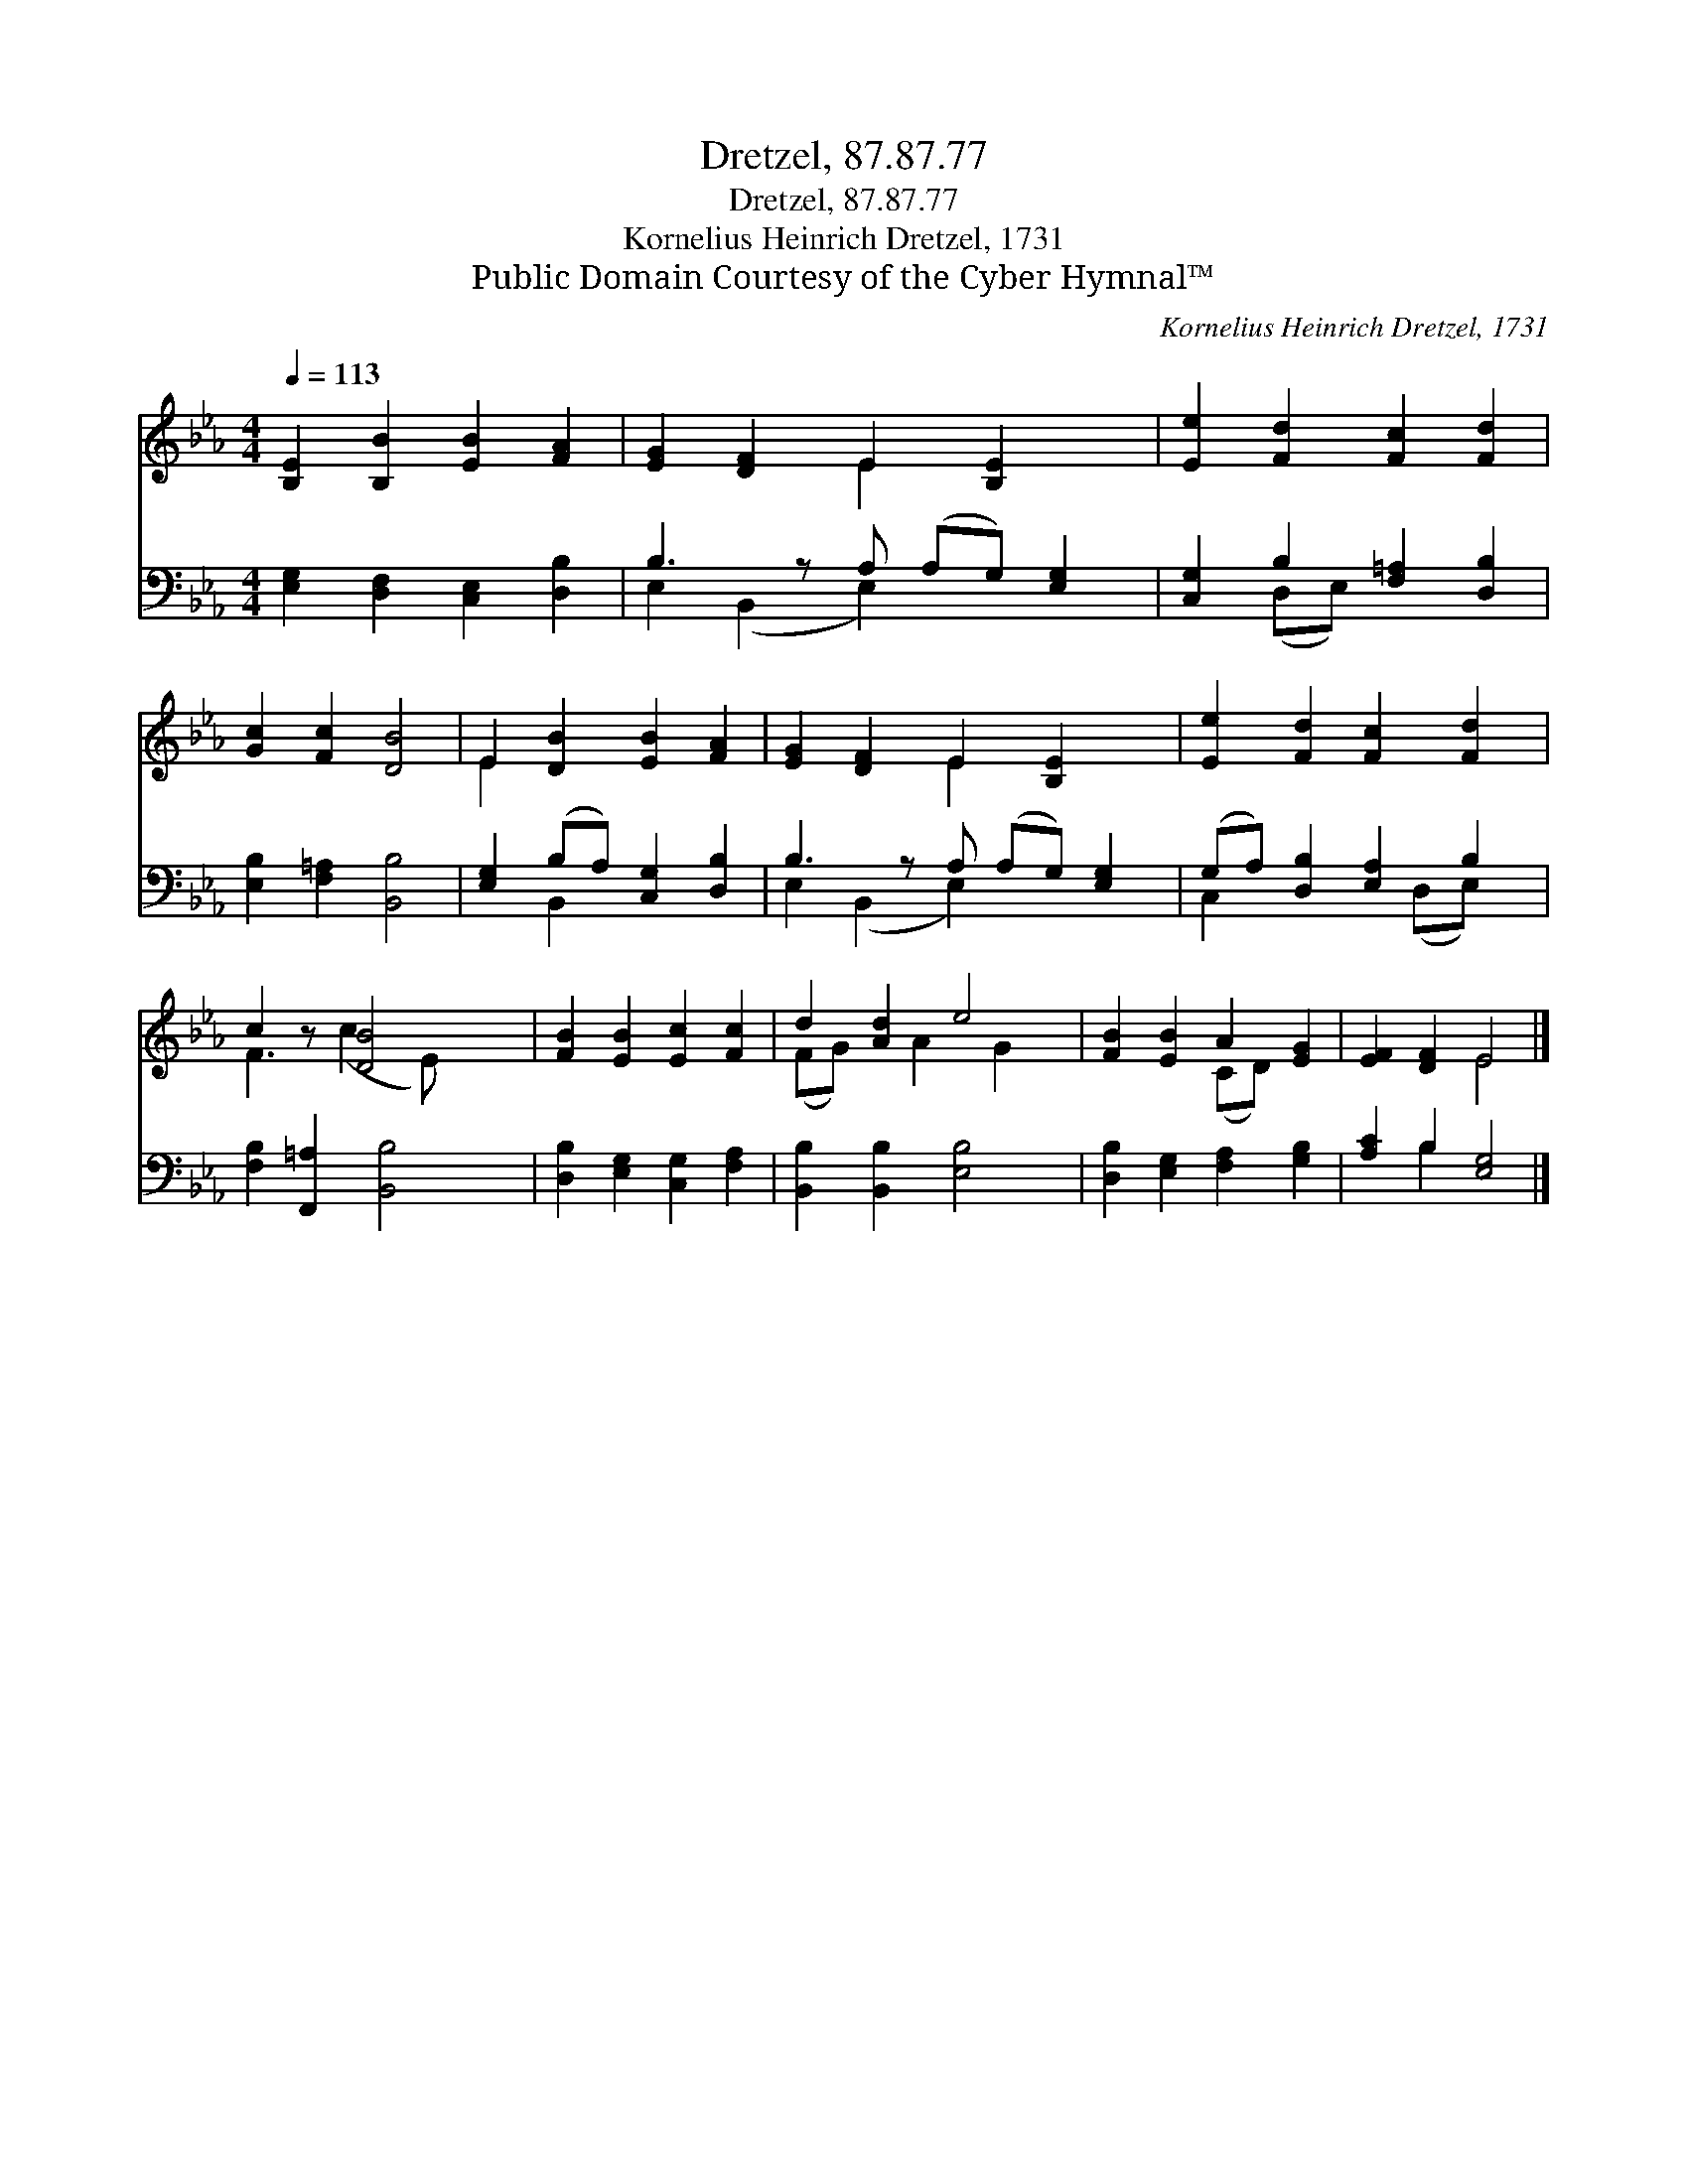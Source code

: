 X:1
T:Dretzel, 87.87.77
T:Dretzel, 87.87.77
T:Kornelius Heinrich Dretzel, 1731
T:Public Domain Courtesy of the Cyber Hymnal™
C:Kornelius Heinrich Dretzel, 1731
Z:Public Domain
Z:Courtesy of the Cyber Hymnal™
%%score ( 1 2 ) ( 3 4 )
L:1/8
Q:1/4=113
M:4/4
K:Eb
V:1 treble 
V:2 treble 
V:3 bass 
V:4 bass 
V:1
 [B,E]2 [B,B]2 [EB]2 [FA]2 | [EG]2 [DF]2 E2 [B,E]2 x | [Ee]2 [Fd]2 [Fc]2 [Fd]2 | %3
 [Gc]2 [Fc]2 [DB]4 | E2 [DB]2 [EB]2 [FA]2 | [EG]2 [DF]2 E2 [B,E]2 x | [Ee]2 [Fd]2 [Fc]2 [Fd]2 | %7
 c2 z [DB]4 x | [FB]2 [EB]2 [Ec]2 [Fc]2 | d2 [Ad]2 e4 | [FB]2 [EB]2 A2 [EG]2 | [EF]2 [DF]2 E4 |] %12
V:2
 x8 | x4 E2 x3 | x8 | x8 | E2 x6 | x4 E2 x3 | x8 | F3 (c2 E) x2 | x8 | (FG) x A2 G2 x | %10
 x4 (CD) x2 | x4 E4 |] %12
V:3
 [E,G,]2 [D,F,]2 [C,E,]2 [D,B,]2 | B,3 z A, (A,G,) [E,G,]2 | [C,G,]2 B,2 [F,=A,]2 [D,B,]2 | %3
 [E,B,]2 [F,=A,]2 [B,,B,]4 | [E,G,]2 (B,A,) [C,G,]2 [D,B,]2 | B,3 z A, (A,G,) [E,G,]2 | %6
 (G,A,) [D,B,]2 [E,A,]2 B,2 | [F,B,]2 [F,,=A,]2 [B,,B,]4 | [D,B,]2 [E,G,]2 [C,G,]2 [F,A,]2 | %9
 [B,,B,]2 [B,,B,]2 [E,B,]4 | [D,B,]2 [E,G,]2 [F,A,]2 [G,B,]2 | [A,C]2 B,2 [E,G,]4 |] %12
V:4
 x8 | E,2 (B,,2 E,2) x3 | x2 (D,E,) x4 | x8 | x2 B,,2 x4 | E,2 (B,,2 E,2) x3 | C,2 x3 (D,E,) x | %7
 x8 | x8 | x8 | x8 | x2 B,2 x4 |] %12

